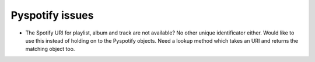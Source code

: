 Pyspotify issues
----------------

* The Spotify URI for playlist, album and track are not available? No other
  unique identificator either. Would like to use this instead of holding on to
  the Pyspotify objects. Need a lookup method which takes an URI and returns
  the matching object too.
